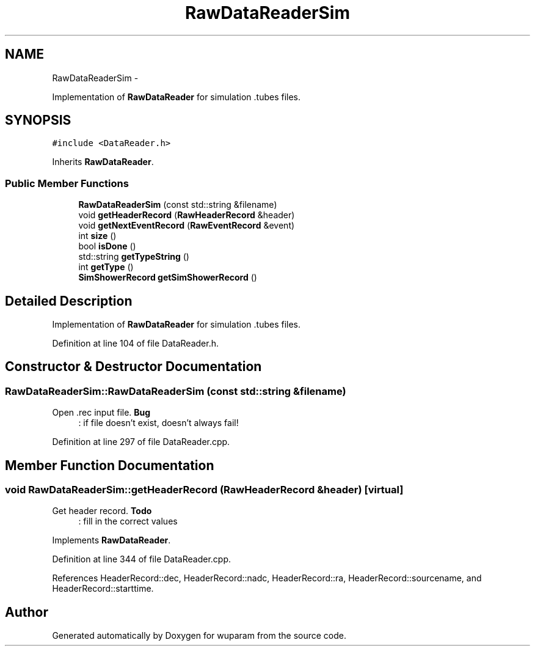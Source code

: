 .TH "RawDataReaderSim" 3 "Tue Nov 1 2011" "Version 0.1" "wuparam" \" -*- nroff -*-
.ad l
.nh
.SH NAME
RawDataReaderSim \- 
.PP
Implementation of \fBRawDataReader\fP for simulation .tubes files.  

.SH SYNOPSIS
.br
.PP
.PP
\fC#include <DataReader.h>\fP
.PP
Inherits \fBRawDataReader\fP.
.SS "Public Member Functions"

.in +1c
.ti -1c
.RI "\fBRawDataReaderSim\fP (const std::string &filename)"
.br
.ti -1c
.RI "void \fBgetHeaderRecord\fP (\fBRawHeaderRecord\fP &header)"
.br
.ti -1c
.RI "void \fBgetNextEventRecord\fP (\fBRawEventRecord\fP &event)"
.br
.ti -1c
.RI "int \fBsize\fP ()"
.br
.ti -1c
.RI "bool \fBisDone\fP ()"
.br
.ti -1c
.RI "std::string \fBgetTypeString\fP ()"
.br
.ti -1c
.RI "int \fBgetType\fP ()"
.br
.ti -1c
.RI "\fBSimShowerRecord\fP \fBgetSimShowerRecord\fP ()"
.br
.in -1c
.SH "Detailed Description"
.PP 
Implementation of \fBRawDataReader\fP for simulation .tubes files. 
.PP
Definition at line 104 of file DataReader.h.
.SH "Constructor & Destructor Documentation"
.PP 
.SS "RawDataReaderSim::RawDataReaderSim (const std::string &filename)"
.PP
Open .rec input file. \fBBug\fP
.RS 4
: if file doesn't exist, doesn't always fail! 
.RE
.PP

.PP
Definition at line 297 of file DataReader.cpp.
.SH "Member Function Documentation"
.PP 
.SS "void RawDataReaderSim::getHeaderRecord (\fBRawHeaderRecord\fP &header)\fC [virtual]\fP"
.PP
Get header record. \fBTodo\fP
.RS 4
: fill in the correct values 
.RE
.PP

.PP
Implements \fBRawDataReader\fP.
.PP
Definition at line 344 of file DataReader.cpp.
.PP
References HeaderRecord::dec, HeaderRecord::nadc, HeaderRecord::ra, HeaderRecord::sourcename, and HeaderRecord::starttime.

.SH "Author"
.PP 
Generated automatically by Doxygen for wuparam from the source code.
